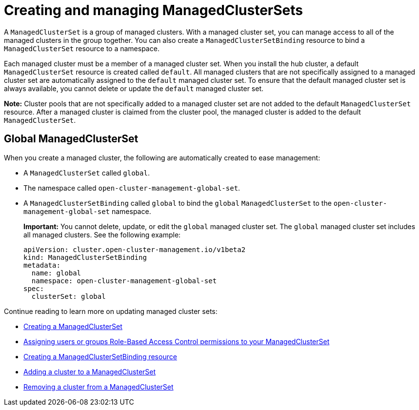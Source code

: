 [#managedclustersets-intro]
= Creating and managing ManagedClusterSets

A `ManagedClusterSet` is a group of managed clusters. With a managed cluster set, you can manage access to all of the managed clusters in the group together. You can also create a `ManagedClusterSetBinding` resource to bind a `ManagedClusterSet` resource to a namespace.

Each managed cluster must be a member of a managed cluster set. When you install the hub cluster, a default `ManagedClusterSet` resource is created called `default`. All managed clusters that are not specifically assigned to a managed cluster set are automatically assigned to the `default` managed cluster set. To ensure that the default managed cluster set is always available, you cannot delete or update the `default` managed cluster set.

**Note:** Cluster pools that are not specifically added to a managed cluster set are not added to the default `ManagedClusterSet` resource. After a managed cluster is claimed from the cluster pool, the managed cluster is added to the default `ManagedClusterSet`.

[#managedclustersets_global]
== Global ManagedClusterSet

When you create a managed cluster, the following are automatically created to ease management:

* A `ManagedClusterSet` called `global`.
* The namespace called `open-cluster-management-global-set`.
* A `ManagedClusterSetBinding` called `global` to bind the `global` `ManagedClusterSet` to the `open-cluster-management-global-set` namespace.
+
**Important:** You cannot delete, update, or edit the `global` managed cluster set. The `global` managed cluster set includes all managed clusters. See the following example:
+
[source,yaml]
----
apiVersion: cluster.open-cluster-management.io/v1beta2
kind: ManagedClusterSetBinding
metadata:
  name: global
  namespace: open-cluster-management-global-set
spec:
  clusterSet: global
----

Continue reading to learn more on updating managed cluster sets:

* xref:../cluster_lifecycle/managedclustersets_create.adoc#creating-a-managedclusterset[Creating a ManagedClusterSet]
* xref:../cluster_lifecycle/managedclustersets_assign_role.adoc#assign-role-clustersets[Assigning users or groups Role-Based Access Control permissions to your ManagedClusterSet]
* xref:../cluster_lifecycle/managedclustersetbinding_create.adoc#creating-a-managedclustersetbinding[Creating a ManagedClusterSetBinding resource]
* xref:../cluster_lifecycle/managedclustersets_add_cluster.adoc#adding-clusters-to-a-managedclusterset[Adding a cluster to a ManagedClusterSet]
* xref:../cluster_lifecycle/managedclustersets_remove_cluster.adoc#removing-a-managed-cluster-from-a-managedclusterset[Removing a cluster from a ManagedClusterSet]

